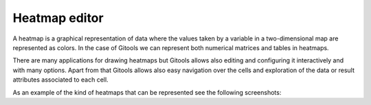 ==============
Heatmap editor
==============

A heatmap is a graphical representation of data where the values taken by a variable in a two-dimensional map are represented as colors. In the case of Gitools we can represent both numerical matrices and tables in heatmaps.

There are many applications for drawing heatmaps but Gitools allows also editing and configuring it interactively and with many options. Apart from that Gitools allows also easy navigation over the cells and exploration of the data or result attributes associated to each cell.

As an example of the kind of heatmaps that can be represented see the following screenshots:




